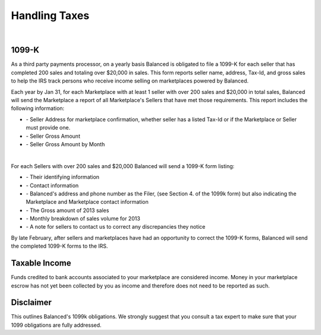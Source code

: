 Handling Taxes
===============

.. note::
   :header_class: alert alert-tab-red
   :body_class: alert alert-red

   Information in this section may not cover all your businesses tax liability.
   We recommend you consult with your business tax advisor to determine your
   business' tax liability.

|

1099-K
-----------------

As a third party payments processor, on a yearly basis Balanced is obligated to
file a 1099-K for each seller that has completed 200 sales and totaling over
$20,000 in sales. This form reports seller name, address, Tax-Id, and gross
sales to help the IRS track persons who receive income selling on marketplaces
powered by Balanced.

Each year by Jan 31, for each Marketplace with at least 1 seller with over 200
sales and $20,000 in total sales, Balanced will send the Marketplace a report of
all Marketplace's Sellers that have met those requirements. This report includes
the following information:

.. cssclass:: list-noindent

- \- Seller Address for marketplace confirmation, whether seller has a listed Tax-Id or if the Marketplace or Seller must provide one.
- \- Seller Gross Amount
- \- Seller Gross Amount by Month

|

For each Sellers with over 200 sales and $20,000 Balanced will send a 1099-K form
listing:

.. cssclass:: list-noindent

- \- Their identifying information
- \- Contact information
- \- Balanced's address and phone number as the Filer, (see Section 4. of the 1099k form) but also indicating the Marketplace and Marketplace contact information
- \- The Gross amount of 2013 sales 
- \- Monthly breakdown of sales volume for 2013
- \- A note for sellers to contact us to correct any discrepancies they notice

By late February, after sellers and marketplaces have had an opportunity to
correct the 1099-K forms, Balanced will send the completed 1099-K forms to the
IRS.


Taxable Income
-----------------

Funds credited to bank accounts associated to your marketplace are considered 
income. Money in your marketplace escrow has not yet been collected by you as
income and therefore does not need to be reported as such.

Disclaimer
-----------------
This outlines Balanced's 1099k obligations. We strongly suggest that you consult a tax expert to make sure that your 1099 obligations
are fully addressed.
